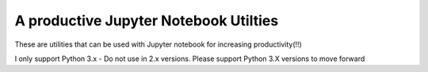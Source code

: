 A productive Jupyter Notebook Utilties 
======================================

These are utilities that can be used with Jupyter notebook for increasing productivity(!!)

I only support Python 3.x - Do not use in 2.x versions. Please support Python 3.X versions to move forward
